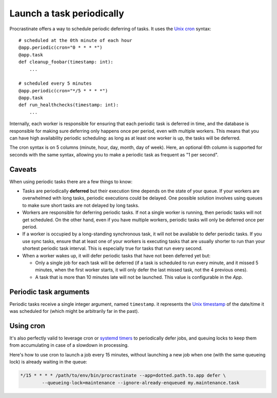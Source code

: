 Launch a task periodically
==========================

Procrastinate offers a way to schedule periodic deferring of tasks. It uses the
`Unix cron`_ syntax::

    # scheduled at the 0th minute of each hour
    @app.periodic(cron="0 * * * *")
    @app.task
    def cleanup_foobar(timestamp: int):
        ...

    # scheduled every 5 minutes
    @app.periodic(cron="*/5 * * * *")
    @app.task
    def run_healthchecks(timestamp: int):
        ...

.. _`Unix cron`: https://en.wikipedia.org/wiki/Cron

Internally, each worker is responsible for ensuring that each periodic task is deferred
in time, and the database is responsible for making sure deferring only happens once per
period, even with multiple workers. This means that you can have high availability
periodic scheduling: as long as at least one worker is up, the tasks will be deferred.

The cron syntax is on 5 columns (minute, hour, day, month, day of week). Here, an
optional 6th column is supported for seconds with the same syntax, allowing you to make
a periodic task as frequent as "1 per second".

Caveats
-------

When using periodic tasks there are a few things to know:

- Tasks are periodically **deferred** but their execution time depends on the state of
  your queue. If your workers are overwhelmed with long tasks, periodic executions could
  be delayed. One possible solution involves using queues to make sure short tasks are
  not delayed by long tasks.
- Workers are responsible for deferring periodic tasks. If not a single worker is
  running, then periodic tasks will not get scheduled. On the other hand, even if you
  have multiple workers, periodic tasks will only be deferred once per period.
- If a worker is occupied by a long-standing synchronous task, it will not be available
  to defer periodic tasks. If you use sync tasks, ensure that at least one of your
  workers is executing tasks that are usually shorter to run than your shortest periodic
  task interval. This is especially true for tasks that run every second.
- When a worker wakes up, it will defer periodic tasks that have not been deferred yet
  but:

  - Only a single job for each task will be deferred (if a task is scheduled to run
    every minute, and it missed 5 minutes, when the first worker starts, it will only
    defer the last missed task, not the 4 previous ones).
  - A task that is more than 10 minutes late will not be launched. This value is
    configurable in the `App`.

Periodic task arguments
-----------------------

Periodic tasks receive a single integer argument, named ``timestamp``. it represents the
`Unix timestamp`__ of the date/time it was scheduled for (which might be arbitrarily far
in the past).

.. __: https://en.wikipedia.org/wiki/Unix_time

Using cron
----------

It's also perfectly valid to leverage cron or `systemd timers`_ to periodically
defer jobs, and queuing locks to keep them from accumulating in case of a slowdown in
processing.

Here's how to use cron to launch a job every 15 minutes, without launching a new
job when one (with the same queueing lock) is already waiting in the queue:

.. code-block:: console

    */15 * * * * /path/to/env/bin/procrastinate --app=dotted.path.to.app defer \
            --queueing-lock=maintenance --ignore-already-enqueued my.maintenance.task


.. _`systemd timers`: https://www.freedesktop.org/software/systemd/man/systemd.timer.html
